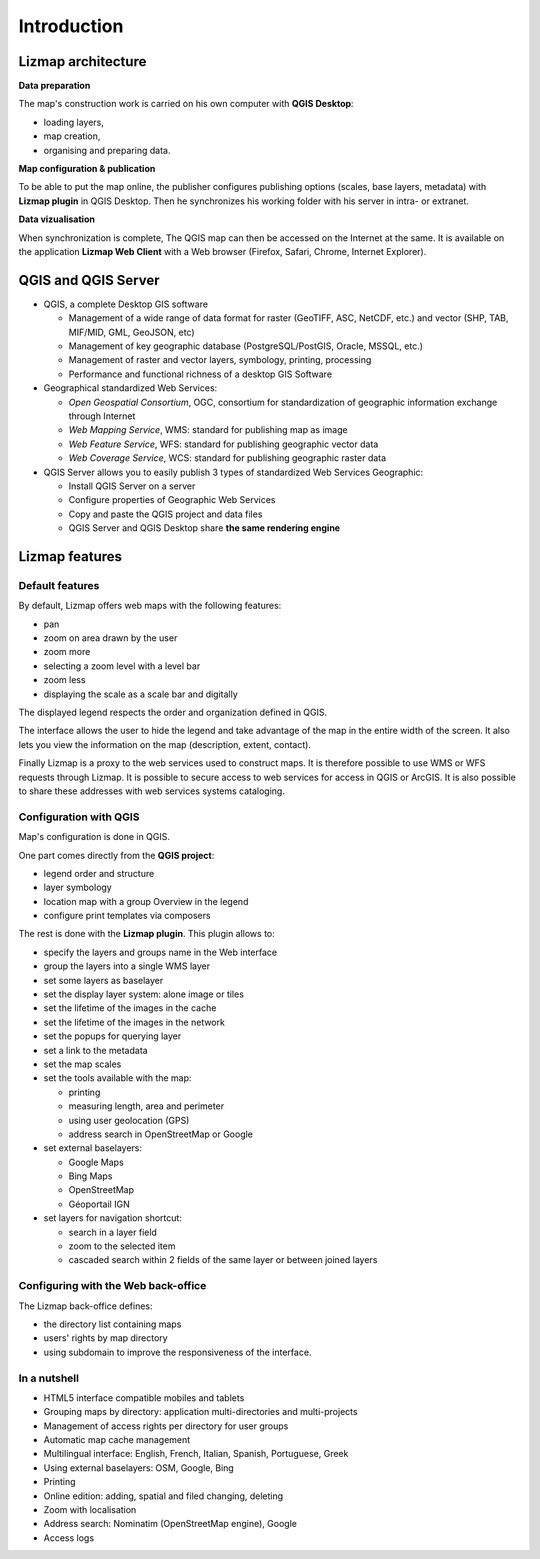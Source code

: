 ===============================================================
Introduction
===============================================================

Lizmap architecture
===============================================================

.. image:: images/all-schema-client-server.png
   :align: center

**Data preparation**

The map's construction work is carried on his own computer with **QGIS Desktop**:

* loading layers,
* map creation,
* organising and preparing data.

**Map configuration & publication**

To be able to put the map online, the publisher configures publishing options (scales, base layers, metadata) with **Lizmap plugin** in QGIS Desktop. Then he synchronizes his working folder with his server in intra- or extranet.

**Data vizualisation**

When synchronization is complete, The QGIS map can then be accessed on the Internet at the same. It is available on the application **Lizmap Web Client** with a Web browser (Firefox, Safari, Chrome, Internet Explorer).


QGIS and QGIS Server
===============================================================

* QGIS, a complete Desktop GIS software

  * Management of a wide range of data format for raster (GeoTIFF, ASC, NetCDF, etc.) and vector (SHP, TAB, MIF/MID, GML, GeoJSON, etc)
  * Management of key geographic database (PostgreSQL/PostGIS, Oracle, MSSQL, etc.)
  * Management of raster and vector layers, symbology, printing, processing
  * Performance and functional richness of a desktop GIS Software

* Geographical standardized Web Services:

  * *Open Geospatial Consortium*, OGC, consortium for standardization of geographic information exchange through Internet
  * *Web Mapping Service*, WMS: standard for publishing map as image
  * *Web Feature Service*, WFS: standard for publishing geographic vector data
  * *Web Coverage Service*, WCS: standard for publishing geographic raster data

* QGIS Server allows you to easily publish 3 types of standardized Web Services Geographic:
 
  * Install QGIS Server on a server
  * Configure properties of Geographic Web Services
  * Copy and paste the QGIS project and data files
  * QGIS Server and QGIS Desktop share **the same rendering engine**

.. image:: images/introduction-comparison-qgis-web.png
   :align: center
   :width: 90%

Lizmap features
===============================================================

Default features
-----------------

By default, Lizmap offers web maps with the following features:

* pan
* zoom on area drawn by the user
* zoom more
* selecting a zoom level with a level bar
* zoom less
* displaying the scale as a scale bar and digitally

The displayed legend respects the order and organization defined in QGIS.

The interface allows the user to hide the legend and take advantage of the map in the entire width of the screen. It also lets you view the information on the map (description, extent, contact).

Finally Lizmap is a proxy to the web services used to construct maps. It is therefore possible to use WMS or WFS requests through Lizmap. It is possible to secure access to web services for access in QGIS or ArcGIS. It is also possible to share these addresses with web services systems cataloging.

.. image:: images/introduction-alaska-map.png
   :align: center
   :width: 80%

Configuration with QGIS
------------------------

Map's configuration is done in QGIS.

One part comes directly from the **QGIS project**:

* legend order and structure
* layer symbology
* location map with a group Overview in the legend
* configure print templates via composers

The rest is done with the **Lizmap plugin**. This plugin allows to:

* specify the layers and groups name in the Web interface
* group the layers into a single WMS layer
* set some layers as baselayer
* set the display layer system: alone image or tiles
* set the lifetime of the images in the cache
* set the lifetime of the images in the network
* set the popups for querying layer
* set a link to the metadata
* set the map scales
* set the tools available with the map:

  * printing
  * measuring length, area and perimeter
  * using user geolocation (GPS)
  * address search in OpenStreetMap or Google

* set external baselayers:

  * Google Maps
  * Bing Maps
  * OpenStreetMap
  * Géoportail IGN

* set layers for navigation shortcut:

  * search in a layer field
  * zoom to the selected item
  * cascaded search within 2 fields of the same layer or between joined layers

.. image:: images/introduction-montpellier-map.png
   :align: center
   :width: 80%
   :target: http://demo.3liz.com/lizmap/index.php/view/map?repository=montpellier&project=montpellier

Configuring with the Web back-office
-------------------------------------

The Lizmap back-office defines:

* the directory list containing maps
* users' rights by map directory
* using subdomain to improve the responsiveness of the interface.


In a nutshell
--------------

* HTML5 interface compatible mobiles and tablets
* Grouping maps by directory: application multi-directories and multi-projects
* Management of access rights per directory for user groups
* Automatic map cache management
* Multilingual interface: English, French, Italian, Spanish, Portuguese, Greek
* Using external baselayers: OSM, Google, Bing
* Printing
* Online edition: adding, spatial and filed changing, deleting
* Zoom with localisation
* Address search: Nominatim (OpenStreetMap engine), Google
* Access logs

